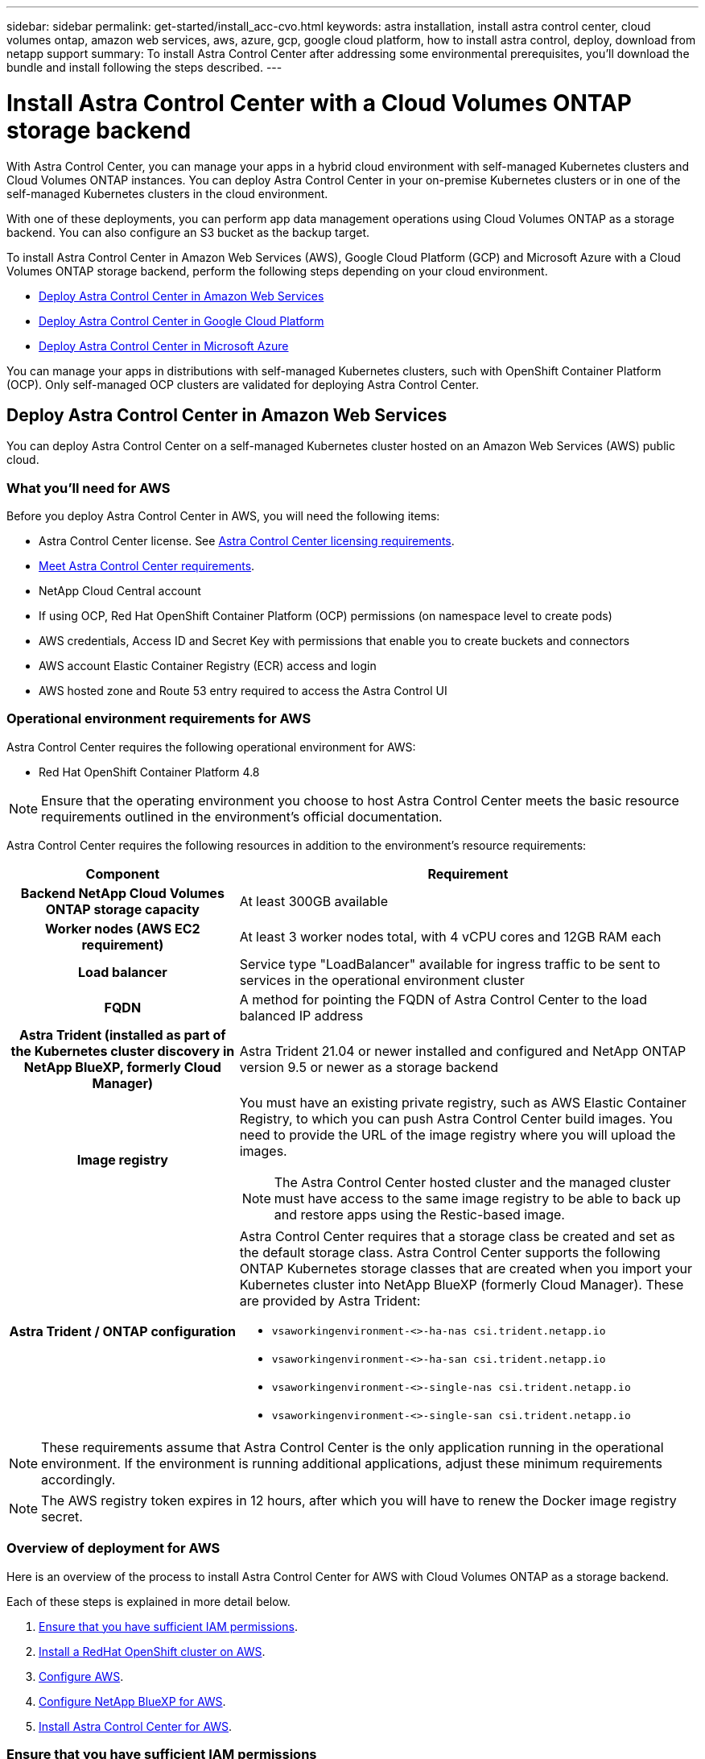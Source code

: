 ---
sidebar: sidebar
permalink: get-started/install_acc-cvo.html
keywords: astra installation, install astra control center, cloud volumes ontap, amazon web services, aws, azure, gcp, google cloud platform, how to install astra control, deploy, download from netapp support
summary: To install Astra Control Center after addressing some environmental prerequisites, you'll download the bundle and install following the steps described.
---

= Install Astra Control Center with a Cloud Volumes ONTAP storage backend
:hardbreaks:
:icons: font
:imagesdir: ../media/get-started/

[.lead]
With Astra Control Center, you can manage your apps in a hybrid cloud environment with self-managed Kubernetes clusters and Cloud Volumes ONTAP instances. You can deploy Astra Control Center in your on-premise Kubernetes clusters or in one of the self-managed Kubernetes clusters in the cloud environment.

With one of these deployments, you can perform app data management operations using Cloud Volumes ONTAP as a storage backend. You can also configure an S3 bucket as the backup target.


To install Astra Control Center in Amazon Web Services (AWS), Google Cloud Platform (GCP) and Microsoft Azure with a Cloud Volumes ONTAP storage backend, perform the following steps depending on your cloud environment.

* <<Deploy Astra Control Center in Amazon Web Services>>
* <<Deploy Astra Control Center in Google Cloud Platform>>
* <<Deploy Astra Control Center in Microsoft Azure>>

You can manage your apps in distributions with self-managed Kubernetes clusters, such with OpenShift Container Platform (OCP). Only self-managed OCP clusters are validated for deploying Astra Control Center.


== Deploy Astra Control Center in Amazon Web Services

You can deploy Astra Control Center on a self-managed Kubernetes cluster hosted on an Amazon Web Services (AWS) public cloud.



=== What you'll need for AWS

Before you deploy Astra Control Center in AWS, you will need the following items:

* Astra Control Center license. See link:../get-started/requirements.html[Astra Control Center licensing requirements].
* link:../get-started/requirements.html[Meet Astra Control Center requirements].
* NetApp Cloud Central account
* If using OCP, Red Hat OpenShift Container Platform (OCP) permissions (on namespace level to create pods)
* AWS credentials, Access ID and Secret Key with permissions that enable you to create buckets and connectors
* AWS account Elastic Container Registry (ECR) access and login
* AWS hosted zone and Route 53 entry required to access the Astra Control UI




=== Operational environment requirements for AWS

Astra Control Center requires the following operational environment for AWS:

* Red Hat OpenShift Container Platform 4.8

NOTE: Ensure that the operating environment you choose to host Astra Control Center meets the basic resource requirements outlined in the environment's official documentation.

Astra Control Center requires the following resources in addition to the environment's resource requirements:


[cols=2*,options="header",cols="1h,2a"]
|===
| Component
| Requirement
| Backend NetApp Cloud Volumes ONTAP storage capacity | At least 300GB available
| Worker nodes (AWS EC2 requirement) | At least 3 worker nodes total, with 4 vCPU cores and 12GB RAM each
| Load balancer | Service type "LoadBalancer" available for ingress traffic to be sent to services in the operational environment cluster
| FQDN | A method for pointing the FQDN of Astra Control Center to the load balanced IP address
| Astra Trident (installed as part of the Kubernetes cluster discovery in NetApp BlueXP, formerly Cloud Manager) | Astra Trident 21.04 or newer installed and configured and NetApp ONTAP version 9.5 or newer as a storage backend
| Image registry | You must have an existing private registry, such as AWS Elastic Container Registry, to which you can push Astra Control Center build images. You need to provide the URL of the image registry where you will upload the images.

NOTE: The Astra Control Center hosted cluster and the managed cluster must have access to the same image registry to be able to back up and restore apps using the Restic-based image.

| Astra Trident / ONTAP configuration | Astra Control Center requires that a storage class be created and set as the default storage class. Astra Control Center supports the following ONTAP Kubernetes storage classes that are created when you import your Kubernetes cluster into NetApp BlueXP (formerly Cloud Manager). These are provided by Astra Trident:

* `vsaworkingenvironment-<>-ha-nas               csi.trident.netapp.io`
* `vsaworkingenvironment-<>-ha-san               csi.trident.netapp.io`
* `vsaworkingenvironment-<>-single-nas           csi.trident.netapp.io`
* `vsaworkingenvironment-<>-single-san           csi.trident.netapp.io`
|
|===

NOTE: These requirements assume that Astra Control Center is the only application running in the operational environment. If the environment is running additional applications, adjust these minimum requirements accordingly.

NOTE: The AWS registry token expires in 12 hours, after which you will have to renew the Docker image registry secret.


=== Overview of deployment for AWS
Here is an overview of the process to install Astra Control Center for AWS with Cloud Volumes ONTAP as a storage backend.

Each of these steps is explained in more detail below.

. <<Ensure that you have sufficient IAM permissions>>.
. <<Install a RedHat OpenShift cluster on AWS>>.
. <<Configure AWS>>.
. <<Configure NetApp BlueXP for AWS>>.
. <<Install Astra Control Center for AWS>>.


=== Ensure that you have sufficient IAM permissions
Ensure that you have sufficient IAM roles and permissions that enable you to install a RedHat OpenShift cluster and a NetApp BlueXP (formerly Cloud Manager) Connector.

See https://docs.netapp.com/us-en/cloud-manager-setup-admin/concept-accounts-aws.html#initial-aws-credentials[Initial AWS credentials^].


=== Install a RedHat OpenShift cluster on AWS
Install a RedHat OpenShift Container Platform cluster on AWS.

For installation instructions, see https://docs.openshift.com/container-platform/4.8/installing/installing_aws/installing-aws-default.html[Installing a cluster on AWS in OpenShift Container Platform^].

=== Configure AWS
Next, configure AWS to create a virtual network, set up EC2 compute instances, create an AWS S3 bucket, create an Elastic Container Register (ECR) to host the Astra Control Center images, and push the images to this registry.

Follow the AWS documentation to complete the following steps. See https://docs.openshift.com/container-platform/4.8/installing/installing_aws/installing-aws-default.html[AWS installation documentation^].



. Create an AWS virtual network.
. Review the EC2 compute instances. This can be a bare metal server or VMs in AWS.
. If the instance type does not already match the Astra minimum resource requirements for master and worker nodes, change the instance type in AWS to meet the Astra requirements.  See link:../requirements.html[Astra Control Center requirements].
. Create at least one AWS S3 bucket to store your backups.
. Create an AWS Elastic Container Registry (ECR) to host all the ACC images.
+
NOTE: If you do not create the ECR, Astra Control Center cannot access monitoring data from a cluster containing Cloud Volumes ONTAP with an AWS backend. The issue is caused when the cluster you try to discover and manage using Astra Control Center does not have AWS ECR access.

. Push the ACC images to your defined registry.

NOTE: The AWS Elastic Container Registry (ECR) token expires after 12 hours and causes cross-cluster clone operations to fail. This issue occurs when managing a storage backend from Cloud Volumes ONTAP configured for AWS. To correct this issue, authenticate with the ECR again and generate a new secret for clone operations to resume successfully.

Here's an example of an AWS deployment:


image:acc-cvo-aws2.png["This image shows an example of Astra Control Center with a Cloud Volumes ONTAP deployment"]


=== Configure NetApp BlueXP for AWS
Using NetApp BlueXP (formerly Cloud Manager), create a workspace, add a connector to AWS, create a working environment, and import the cluster.

Follow the BlueXP documentation to complete the following steps. See the following:

* https://docs.netapp.com/us-en/occm/task_getting_started_aws.html[Getting started with Cloud Volumes ONTAP in AWS^].

* https://docs.netapp.com/us-en/occm/task_creating_connectors_aws.html#create-a-connector[Create a connector in AWS using BlueXP^]

.Steps
. Add your credentials to BlueXP.
. Create a workspace.
. Add a connector for AWS. Choose AWS as the Provider.
. Create a working environment for your cloud environment.
.. Location:  "Amazon Web Services (AWS)"
.. Type: "Cloud Volumes ONTAP HA"

. Import the OpenShift cluster. The cluster will connect to the working environment you just created.
.. View the NetApp cluster details by selecting *K8s* > *Cluster list* > *Cluster Details*.
.. In the upper right corner, note the Trident version.
.. Note the Cloud Volumes ONTAP cluster storage classes showing NetApp as the provisioner.
+
This imports your Red Hat OpenShift cluster and assigns it a default storage class. You select the storage class.
Trident is automatically installed as part of the import and discovery process.

. Note all the persistent volumes and volumes in this Cloud Volumes ONTAP deployment.

TIP: Cloud Volumes ONTAP can operate as a single node or in High Availability. If HA is enabled, note the HA status and node deployment status running in AWS.

=== Install Astra Control Center for AWS
Follow the standard link:../get-started/install_acc.html[Astra Control Center installation instructions].

NOTE: AWS uses the Generic S3 bucket type.




== Deploy Astra Control Center in Google Cloud Platform

You can deploy Astra Control Center on a self-managed Kubernetes cluster hosted on a Google Cloud Platform (GCP) public cloud.


=== What you'll need for GCP

Before you deploy Astra Control Center in GCP, you will need the following items:

* Astra Control Center license. See link:../get-started/requirements.html[Astra Control Center licensing requirements].
* link:../get-started/requirements.html[Meet Astra Control Center requirements].
* NetApp Cloud Central account
* If using OCP, Red Hat OpenShift Container Platform (OCP) 4.10
* If using OCP, Red Hat OpenShift Container Platform (OCP) permissions (on namespace level to create pods)
* GCP Service Account with permissions that enable you to create buckets and connectors



=== Operational environment requirements for GCP


NOTE: Ensure that the operating environment you choose to host Astra Control Center meets the basic resource requirements outlined in the environment's official documentation.

Astra Control Center requires the following resources in addition to the environment's resource requirements:


[cols=2*,options="header",cols="1h,2a"]
|===
| Component
| Requirement
| Backend NetApp Cloud Volumes ONTAP storage capacity | At least 300GB available
| Worker nodes (GCP compute requirement) | At least 3 worker nodes total, with 4 vCPU cores and 12GB RAM each
| Load balancer | Service type "LoadBalancer" available for ingress traffic to be sent to services in the operational environment cluster
| FQDN (GCP DNS zone) | A method for pointing the FQDN of Astra Control Center to the load balanced IP address
| Astra Trident (installed as part of the Kubernetes cluster discovery in NetApp BlueXP, formerly Cloud Manager) | Astra Trident 21.04 or newer installed and configured and NetApp ONTAP version 9.5 or newer as a storage backend
| Image registry | You must have an existing private registry, such as Google Container Registry, to which you can push Astra Control Center build images. You need to provide the URL of the image registry where you will upload the images.

NOTE: You need to enable anonymous access to pull Restic images for backups.

| Astra Trident / ONTAP configuration | Astra Control Center requires that a storage class be created and set as the default storage class. Astra Control Center supports the following ONTAP Kubernetes storage classes that are created when you import your Kubernetes cluster into NetApp BlueXP. These are provided by Astra Trident:

* `vsaworkingenvironment-<>-ha-nas               csi.trident.netapp.io`
* `vsaworkingenvironment-<>-ha-san               csi.trident.netapp.io`
* `vsaworkingenvironment-<>-single-nas           csi.trident.netapp.io`
* `vsaworkingenvironment-<>-single-san           csi.trident.netapp.io`
|
|===

NOTE: These requirements assume that Astra Control Center is the only application running in the operational environment. If the environment is running additional applications, adjust these minimum requirements accordingly.



=== Overview of deployment for GCP
Here is an overview of the process to install Astra Control Center on a self-managed OCP cluster in GCP with Cloud Volumes ONTAP as a storage backend.

Each of these steps is explained in more detail below.

. <<Install a RedHat OpenShift cluster on GCP>>.
. <<Create a GCP Project and Virtual Private Cloud>>.
. <<Ensure that you have sufficient IAM permissions>>.
. <<Configure GCP>>.
. <<Configure NetApp BlueXP for GCP>>.
. <<Install Astra Control Center for GCP>>.





=== Install a RedHat OpenShift cluster on GCP
The first step is to install a RedHat OpenShift cluster on GCP.

For installation instructions, see the following:

* https://access.redhat.com/documentation/en-us/openshift_container_platform/4.10/html-single/installing/index#installing-on-gcp[Installing an OpenShift cluster in GCP^]

* https://cloud.google.com/iam/docs/creating-managing-service-accounts#creating_a_service_account[Creating a GCP Service Account^]

=== Create a GCP Project and Virtual Private Cloud

Create at least one GCP Project and Virtual Private Cloud (VPC).

NOTE: OpenShift might create its own resource groups. In addition to these, you should also define a GCP VPC. Refer to OpenShift documentation.

You might want to create a platform cluster resource group and a target app OpenShift cluster resource group.


=== Ensure that you have sufficient IAM permissions
Ensure that you have sufficient IAM roles and permissions that enable you to install a RedHat OpenShift cluster and a NetApp BlueXP (formerly Cloud Manager) Connector.

See https://docs.netapp.com/us-en/cloud-manager-setup-admin/task-creating-connectors-gcp.html#setting-up-permissions[Initial GCP credentials and permissions^].

=== Configure GCP
Next, configure GCP to create a VPC, set up compute instances, create a Google Cloud Object Storage, create an Google Container Register to host the Astra Control Center images, and push the images to this registry.

Follow the GCP documentation to complete the following steps. See Installing OpenShift cluster in GCP.

. Create a GCP Project and VPC in the GCP that you plan on using for the OCP cluster with CVO backend.

. Review the compute instances. This can be a bare metal server or VMs in GCP.
. If the instance type does not already match the Astra minimum resource requirements for master and worker nodes, change the instance type in GCP to meet the Astra requirements. See link:../get-started/requirements.html[Astra Control Center requirements].

. Create at least one GCP Cloud Storage Bucket to store your backups.

. Create a secret, which is required for bucket access.

. Create a Google Container Registry to host all the Astra Control Center images.

. Set up Google Container Registry access for Docker push/pull for all the Astra Control Center images.
+
Example: ACC images can be pushed to this registry by entering the following script:
+
----
gcloud auth activate-service-account <service account email address>
--key-file=<GCP Service Account JSON file>
----

+
This script requires an Astra Control Center manifest file and your Google Image Registry location.

+
Example:
+
----
manifestfile=astra-control-center-<version>.manifest
GCP_CR_REGISTRY=<target image repository>
ASTRA_REGISTRY=<source ACC image repository>

while IFS= read -r image; do
    echo "image: $ASTRA_REGISTRY/$image $GCP_CR_REGISTRY/$image"
    root_image=${image%:*}
    echo $root_image
    docker pull $ASTRA_REGISTRY/$image
    docker tag $ASTRA_REGISTRY/$image $GCP_CR_REGISTRY/$image
    docker push $GCP_CR_REGISTRY/$image
done < astra-control-center-22.04.41.manifest
----

. Set up DNS zones.


=== Configure NetApp BlueXP for GCP
Using NetApp BlueXP (formerly Cloud Manager), create a workspace, add a connector to GCP, create a working environment, and import the cluster.

Follow the BlueXP documentation to complete the following steps. See https://docs.netapp.com/us-en/occm/task_getting_started_gcp.html[Getting started with Cloud Volumes ONTAP in GCP^].

.What you'll need
* Access to the GCP Service Account with the required IAM permissions and roles

.Steps
. Add your credentials to BlueXP. See https://docs.netapp.com/us-en/cloud-manager-setup-admin/task-adding-gcp-accounts.html[Adding GCP accounts^].
. Add a connector for GCP.
.. Choose "GCP" as the Provider.
.. Enter GCP credentials. See https://docs.netapp.com/us-en/cloud-manager-setup-admin/task-creating-connectors-gcp.html[Creating a connector in GCP from BlueXP^].
.. Ensure that the connector is running and switch to that connector.
. Create a working environment for your cloud environment.
.. Location:  "GCP"
.. Type: "Cloud Volumes ONTAP HA"

. Import the OpenShift cluster. The cluster will connect to the working environment you just created.
.. View the NetApp cluster details by selecting *K8s* > *Cluster list* > *Cluster Details*.
.. In the upper right corner, note the Trident version.
.. Note the Cloud Volumes ONTAP cluster storage classes showing "NetApp" as the provisioner.
+
This imports your Red Hat OpenShift cluster and assigns it a default storage class. You select the storage class.
Trident is automatically installed as part of the import and discovery process.

. Note all the persistent volumes and volumes in this Cloud Volumes ONTAP deployment.

TIP: Cloud Volumes ONTAP can operate as a single node or in High Availability (HA). If HA is enabled, note the HA status and node deployment status running in GCP.

=== Install Astra Control Center for GCP
Follow the standard link:../get-started/install_acc.html[Astra Control Center installation instructions].

NOTE: GCP uses the Generic S3 bucket type.


. Generate the Docker Secret to pull images for the Astra Control Center installation:
+
----
kubectl create secret docker-registry <secret name> --docker-server=<Registry location> --docker-username=_json_key --docker-password="$(cat <GCP Service Account JSON file>)" --namespace=pcloud
----


== Deploy Astra Control Center in Microsoft Azure

You can deploy Astra Control Center on a self-managed Kubernetes cluster hosted on a Microsoft Azure public cloud.


=== What you'll need for Azure

Before you deploy Astra Control Center in Azure, you will need the following items:

* Astra Control Center license. See link:../get-started/requirements.html[Astra Control Center licensing requirements].
* link:../get-started/requirements.html[Meet Astra Control Center requirements].
* NetApp Cloud Central account
* If using OCP, Red Hat OpenShift Container Platform (OCP) 4.8
* If using OCP, Red Hat OpenShift Container Platform (OCP) permissions (on namespace level to create pods)
* Azure credentials with permissions that enable you to create buckets and connectors



=== Operational environment requirements for Azure

Ensure that the operating environment you choose to host Astra Control Center meets the basic resource requirements outlined in the environment's official documentation.

Astra Control Center requires the following resources in addition to the environment's resource requirements:

See link:../get-started/requirements.html#operational-environment-requirements[Astra Control Center operational environment requirements].

[cols=2*,options="header",cols="1h,2a"]
|===
| Component
| Requirement
| Backend NetApp Cloud Volumes ONTAP storage capacity | At least 300GB available
| Worker nodes (Azure compute requirement) | At least 3 worker nodes total, with 4 vCPU cores and 12GB RAM each
| Load balancer | Service type "LoadBalancer" available for ingress traffic to be sent to services in the operational environment cluster
| FQDN (Azure DNS zone) | A method for pointing the FQDN of Astra Control Center to the load balanced IP address
| Astra Trident (installed as part of the Kubernetes cluster discovery in NetApp BlueXP) | Astra Trident 21.04 or newer installed and configured and NetApp ONTAP version 9.5 or newer will be used as a storage backend
| Image registry | You must have an existing private registry, such as Azure Container Registry (ACR), to which you can push Astra Control Center build images. You need to provide the URL of the image registry where you will upload the images.

NOTE: You need to enable anonymous access to pull Restic images for backups.

| Astra Trident / ONTAP configuration | Astra Control Center requires that a storage class be created and set as the default storage class. Astra Control Center supports the following ONTAP Kubernetes storage classes that are created when you import your Kubernetes cluster into NetApp BlueXP. These are provided by Astra Trident:

* `vsaworkingenvironment-<>-ha-nas               csi.trident.netapp.io`
* `vsaworkingenvironment-<>-ha-san               csi.trident.netapp.io`
* `vsaworkingenvironment-<>-single-nas           csi.trident.netapp.io`
* `vsaworkingenvironment-<>-single-san           csi.trident.netapp.io`
|
|===

NOTE: These requirements assume that Astra Control Center is the only application running in the operational environment. If the environment is running additional applications, adjust these minimum requirements accordingly.

=== Overview of deployment for Azure
Here is an overview of the process to install Astra Control Center for Azure.

Each of these steps is explained in more detail below.

. <<Install a RedHat OpenShift cluster on Azure>>.
. <<Create Azure resource groups>>.
. <<Ensure that you have sufficient IAM permissions>>.
. <<Configure Azure>>.
. <<Configure NetApp BlueXP (formerly Cloud Manager) for Azure>>.
. <<Install and configure Astra Control Center for Azure>>.

=== Install a RedHat OpenShift cluster on Azure
The first step is to install a RedHat OpenShift cluster on Azure.

For installation instructions, see the following:

* https://docs.openshift.com/container-platform/4.8/installing/installing_azure/preparing-to-install-on-azure.html[Installing OpenShift cluster on Azure^].

* https://docs.openshift.com/container-platform/4.8/installing/installing_azure/installing-azure-account.html#installing-azure-account[Installing an Azure account^].



=== Create Azure resource groups
Create at least one Azure resource group.

NOTE: OpenShift might create its own resource groups. In addition to these, you should also define Azure resource groups.  Refer to OpenShift documentation.

You might want to create a platform cluster resource group and a target app OpenShift cluster resource group.

=== Ensure that you have sufficient IAM permissions
Ensure that you have sufficient IAM roles and permissions that enable you to install a RedHat OpenShift cluster and a NetApp BlueXP Connector.

See https://docs.netapp.com/us-en/cloud-manager-setup-admin/concept-accounts-azure.html[Azure credentials and permissions^].

=== Configure Azure
Next, configure Azure to create a virtual network, set up compute instances, create an Azure Blob container, create an Azure Container Register (ACR) to host the Astra Control Center images, and push the images to this registry.

Follow the Azure documentation to complete the following steps. See https://docs.openshift.com/container-platform/4.8/installing/installing_azure/preparing-to-install-on-azure.html[Installing OpenShift cluster on Azure^].

. Create an Azure virtual network.
. Review the compute instances. This can be a bare metal server or VMs in Azure.
. If the instance type does not already match the Astra minimum resource requirements for master and worker nodes, change the instance type in Azure to meet the Astra requirements.  See link:../get-started/requirements.html[Astra Control Center  requirements].
. Create at least one Azure Blob container to store your backups.
. Create a storage account. You will need a storage account to create a container to be used as a bucket in Astra Control Center.
. Create a secret, which is required for bucket access.
. Create an Azure Container Registry (ACR) to host all the Astra Control Center images.
. Set up ACR access for Docker push/pull all the Astra Control Center images.
. Push the ACC images to this registry by entering the following script:
+
----
az acr login -n <AZ ACR URL/Location>
This script requires ACC manifest file and your Azure ACR location.
----
+
*Example*:
+
----
manifestfile=astra-control-center-<version>.manifest
AZ_ACR_REGISTRY=<target image repository>
ASTRA_REGISTRY=<source ACC image repository>

while IFS= read -r image; do
    echo "image: $ASTRA_REGISTRY/$image $AZ_ACR_REGISTRY/$image"
    root_image=${image%:*}
    echo $root_image
    docker pull $ASTRA_REGISTRY/$image
    docker tag $ASTRA_REGISTRY/$image $AZ_ACR_REGISTRYY/$image
    docker push $AZ_ACR_REGISTRY/$image
done < astra-control-center-22.04.41.manifest
----

. Set up DNS zones.

=== Configure NetApp BlueXP (formerly Cloud Manager) for Azure
Using BlueXP (formerly Cloud Manager), create a workspace, add a connector to Azure, create a working environment, and import the cluster.

Follow the BlueXP documentation to complete the following steps. See https://docs.netapp.com/us-en/occm/task_getting_started_azure.html[Getting started with BlueXP in Azure^].


.What you'll need

Access to the Azure account with the required IAM permissions and roles

.Steps

. Add your credentials to BlueXP.
. Add a connector for Azure. See https://mysupport.netapp.com/site/info/cloud-manager-policies[BlueXP policies^].
.. Choose *Azure* as the Provider.
.. Enter Azure credentials, including the application ID, client secret, and directory (tenant) ID.
+
See https://docs.netapp.com/us-en/occm/task_creating_connectors_azure.html[Creating a connector in Azure from BlueXPr^].

. Ensure that the connector is running and switch to that connector.
+
image:acc-cvo-azure-connectors.png["This image shows connectors in BlueXP"]

. Create a working environment for your cloud environment.
.. Location: "Microsoft Azure".
.. Type: "Cloud Volumes ONTAP HA".

+
image:acc-cvo-azure-working-environment.png["This image shows working environment locations in BlueXP"]


. Import the OpenShift cluster. The cluster will connect to the working environment you just created.
.. View the NetApp cluster details by selecting *K8s* > *Cluster list* > *Cluster Details*.
+
image:acc-cvo-azure-connected.png["This image shows an imported cluster in BlueXP"]

.. In the upper right corner, note the Trident version.
.. Note the Cloud Volumes ONTAP cluster storage classes showing NetApp as the provisioner.

+
This imports your Red Hat OpenShift cluster and assigns a default storage class. You select the storage class.
Trident is automatically installed as part of the import and discovery process.

. Note all the persistent volumes and volumes in this Cloud Volumes ONTAP deployment.
. Cloud Volumes ONTAP can operate as a single node or in High Availability. If HA is enabled, note the HA status and node deployment status running in Azure.

=== Install and configure Astra Control Center for Azure

Install Astra Control Center with the standard link:../get-started/install_acc.html[installation instructions].

Using Astra Control Center, add an Azure bucket. See link:../get-started/setup_overview.html[Set up Astra Control Center and add buckets].
